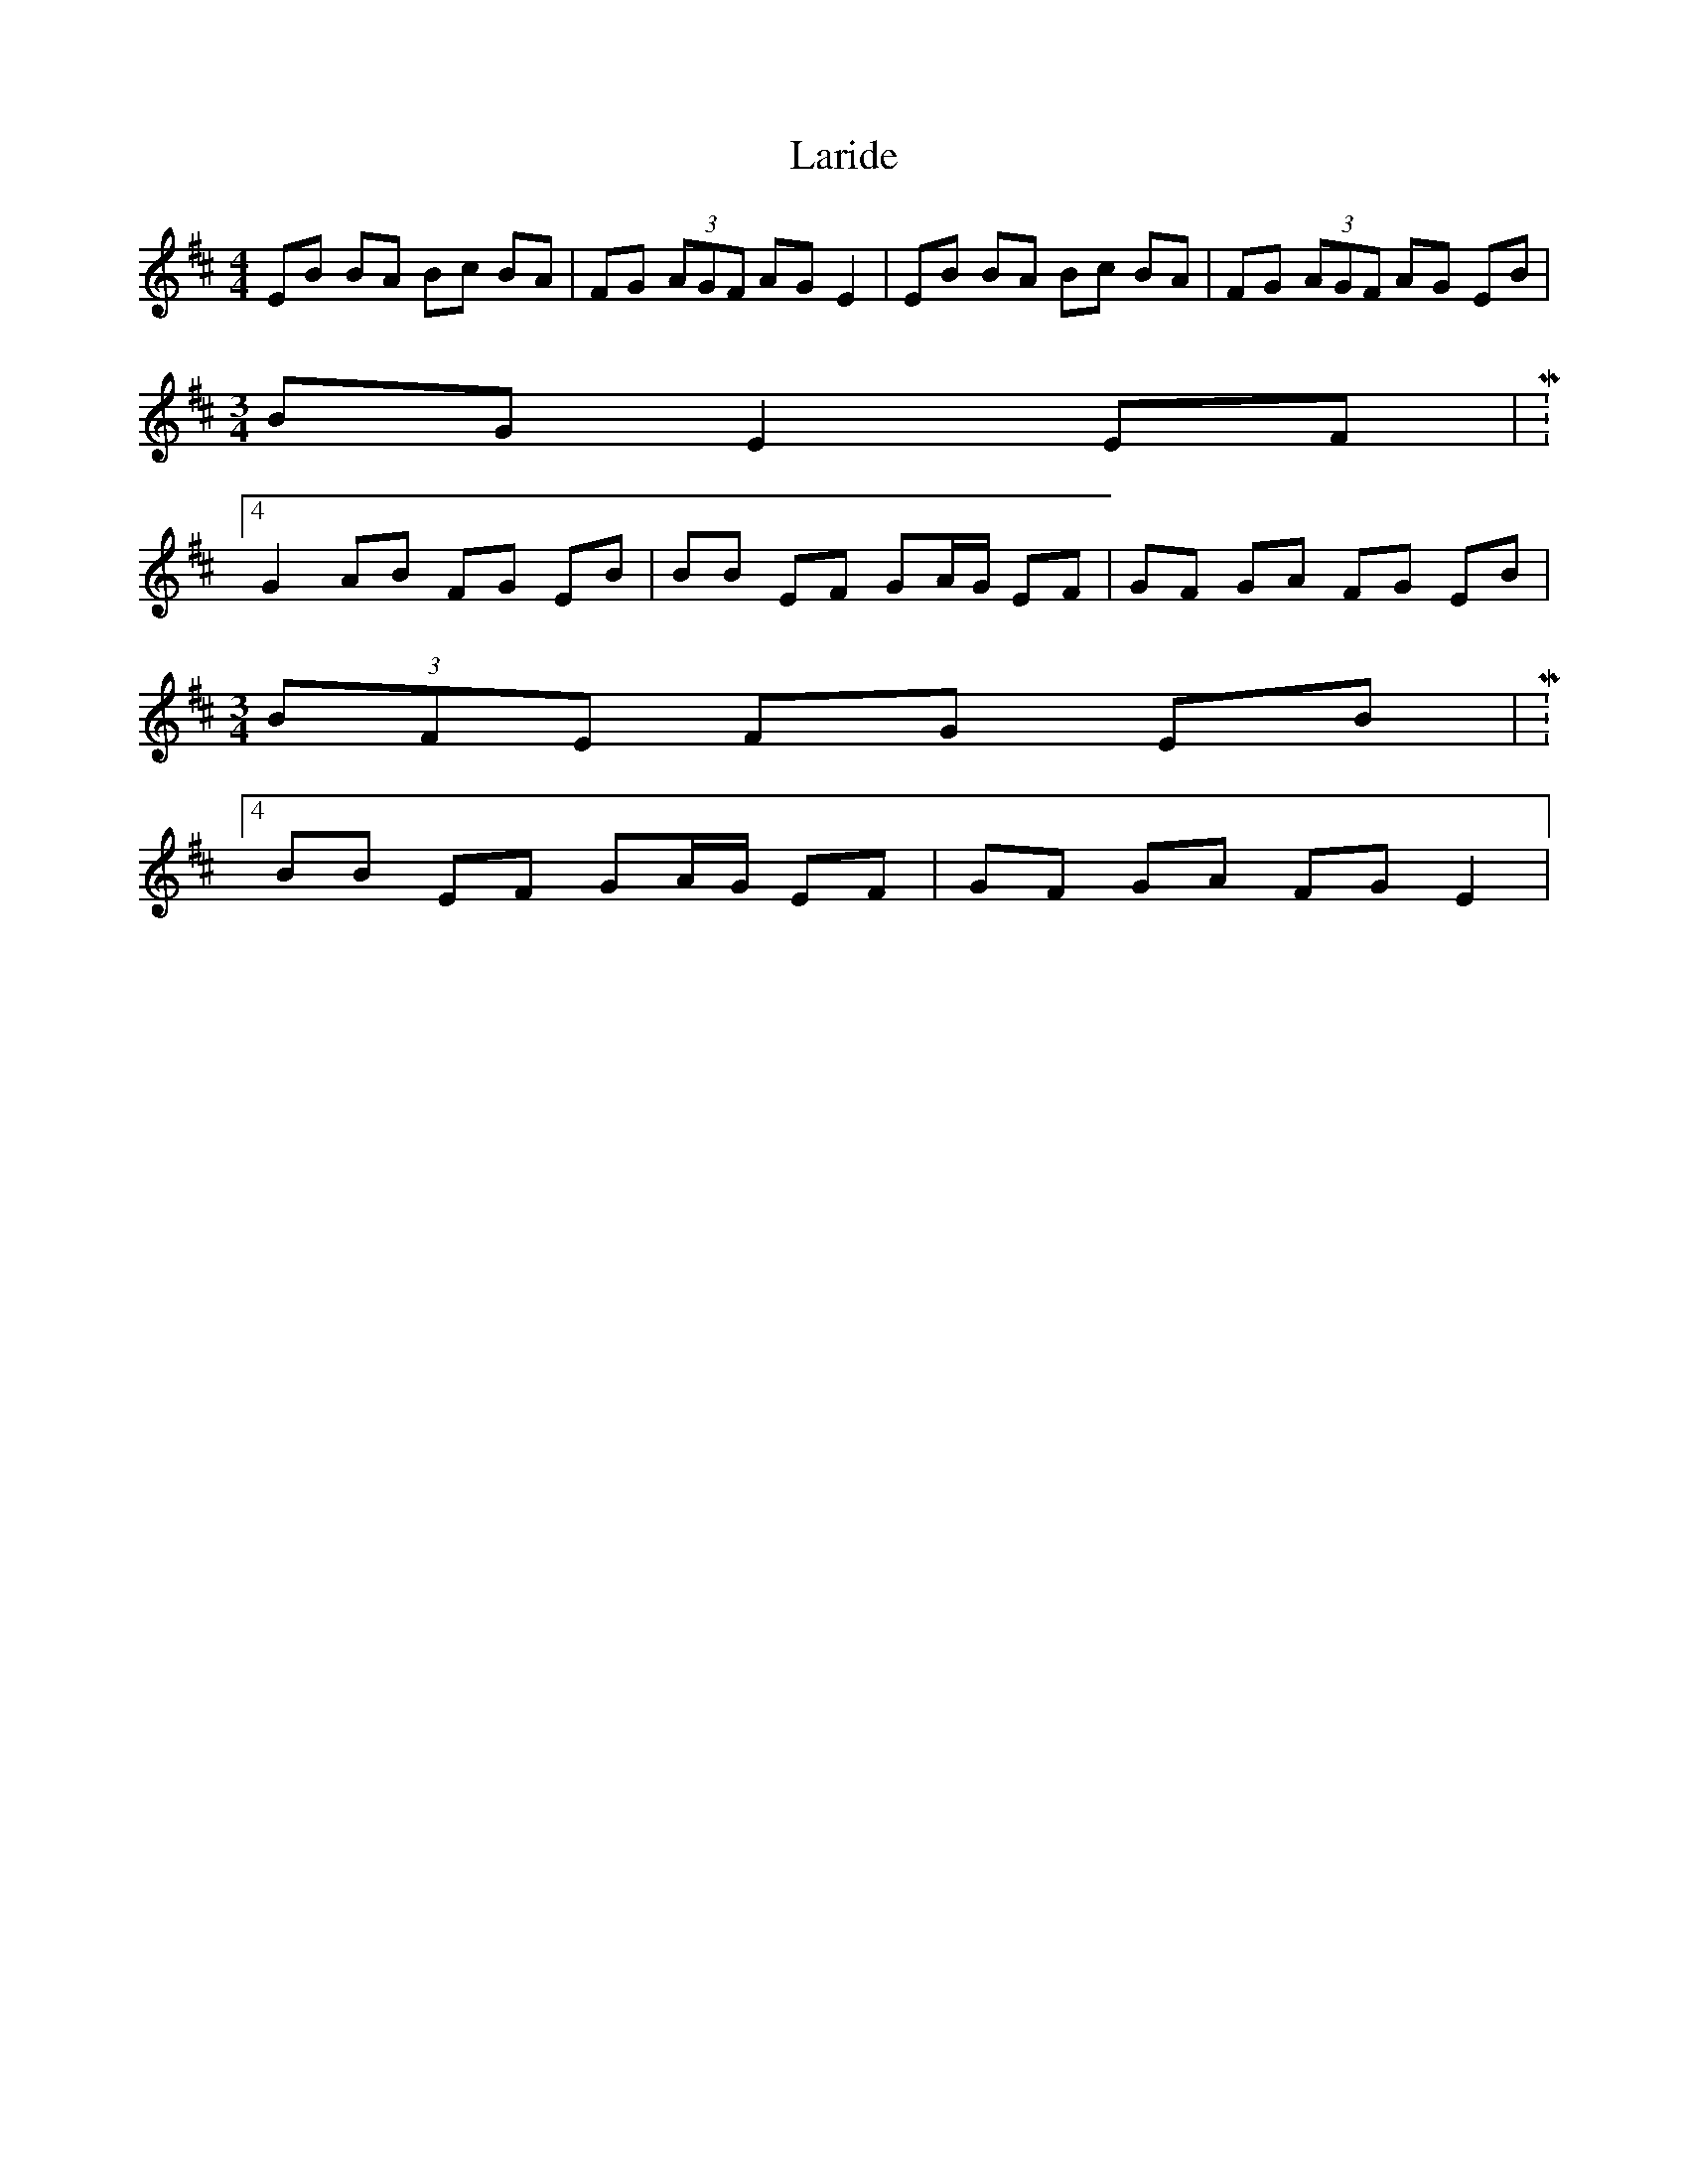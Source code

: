 X: 22831
T: Laride
R: hornpipe
M: 4/4
K: Edorian
EB BA Bc BA|FG (3AGF AG E2|EB BA Bc BA|FG (3AGF AG EB|
M:3/4
BG E2 EF|M:4/4
G2 AB FG EB|BB EF GA/G/ EF|GF GA FG EB|
M:3/4
(3BFE FG EB|M:4/4
BB EF GA/G/ EF|GF GA FG E2|


